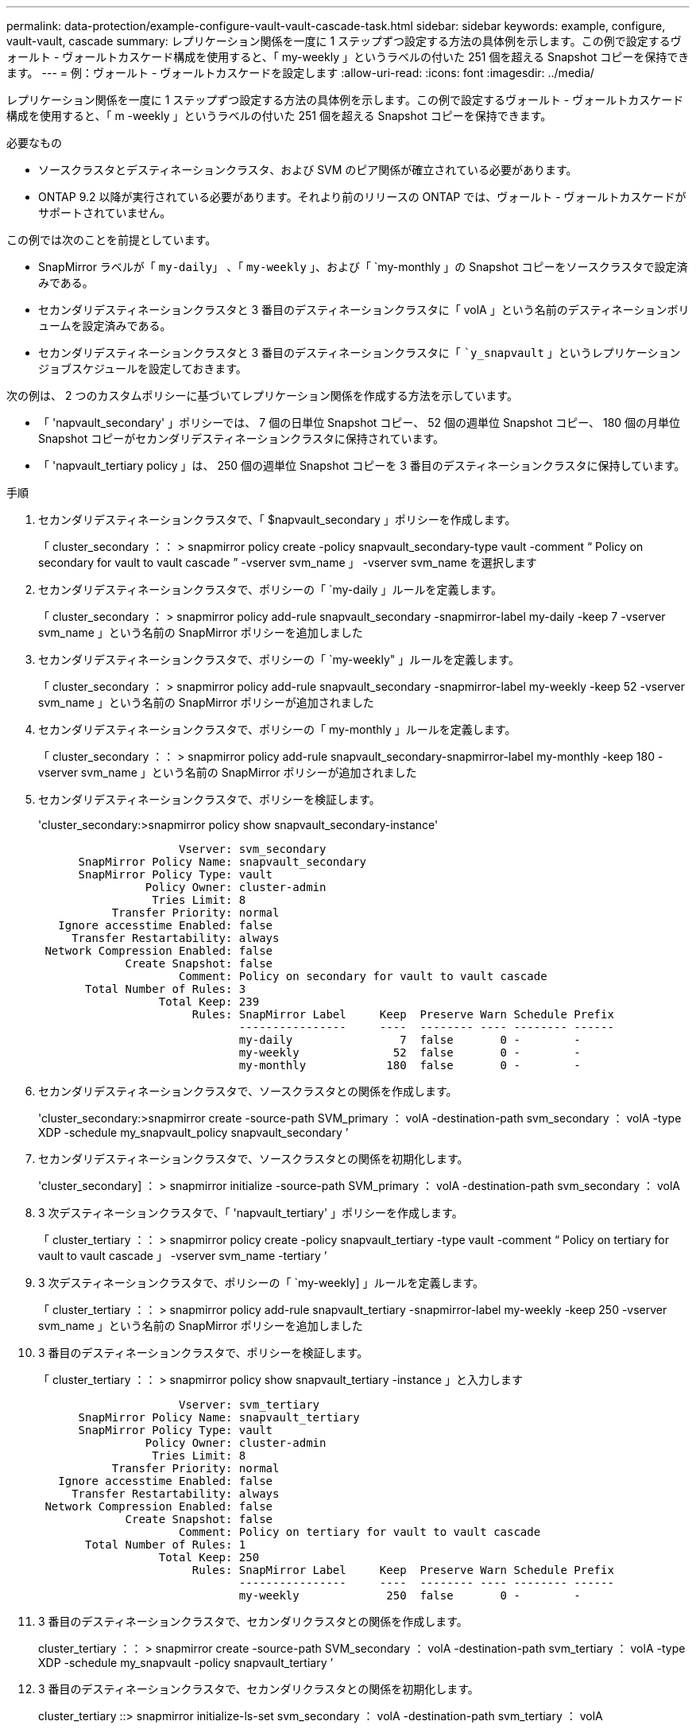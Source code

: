 ---
permalink: data-protection/example-configure-vault-vault-cascade-task.html 
sidebar: sidebar 
keywords: example, configure, vault-vault, cascade 
summary: レプリケーション関係を一度に 1 ステップずつ設定する方法の具体例を示します。この例で設定するヴォールト - ヴォールトカスケード構成を使用すると、「 my-weekly 」というラベルの付いた 251 個を超える Snapshot コピーを保持できます。 
---
= 例：ヴォールト - ヴォールトカスケードを設定します
:allow-uri-read: 
:icons: font
:imagesdir: ../media/


[role="lead"]
レプリケーション関係を一度に 1 ステップずつ設定する方法の具体例を示します。この例で設定するヴォールト - ヴォールトカスケード構成を使用すると、「 m -weekly 」というラベルの付いた 251 個を超える Snapshot コピーを保持できます。

.必要なもの
* ソースクラスタとデスティネーションクラスタ、および SVM のピア関係が確立されている必要があります。
* ONTAP 9.2 以降が実行されている必要があります。それより前のリリースの ONTAP では、ヴォールト - ヴォールトカスケードがサポートされていません。


この例では次のことを前提としています。

* SnapMirror ラベルが「 `my-daily`」 、「 `my-weekly` 」、および「 `my-monthly 」の Snapshot コピーをソースクラスタで設定済みである。
* セカンダリデスティネーションクラスタと 3 番目のデスティネーションクラスタに「 volA 」という名前のデスティネーションボリュームを設定済みである。
* セカンダリデスティネーションクラスタと 3 番目のデスティネーションクラスタに「 ``y_snapvault` 」というレプリケーションジョブスケジュールを設定しておきます。


次の例は、 2 つのカスタムポリシーに基づいてレプリケーション関係を作成する方法を示しています。

* 「 'napvault_secondary' 」ポリシーでは、 7 個の日単位 Snapshot コピー、 52 個の週単位 Snapshot コピー、 180 個の月単位 Snapshot コピーがセカンダリデスティネーションクラスタに保持されています。
* 「 'napvault_tertiary policy 」は、 250 個の週単位 Snapshot コピーを 3 番目のデスティネーションクラスタに保持しています。


.手順
. セカンダリデスティネーションクラスタで、「 $napvault_secondary 」ポリシーを作成します。
+
「 cluster_secondary ：： > snapmirror policy create -policy snapvault_secondary-type vault -comment “ Policy on secondary for vault to vault cascade ” -vserver svm_name 」 -vserver svm_name を選択します

. セカンダリデスティネーションクラスタで、ポリシーの「 `my-daily 」ルールを定義します。
+
「 cluster_secondary ： > snapmirror policy add-rule snapvault_secondary -snapmirror-label my-daily -keep 7 -vserver svm_name 」という名前の SnapMirror ポリシーを追加しました

. セカンダリデスティネーションクラスタで、ポリシーの「 `my-weekly" 」ルールを定義します。
+
「 cluster_secondary ： > snapmirror policy add-rule snapvault_secondary -snapmirror-label my-weekly -keep 52 -vserver svm_name 」という名前の SnapMirror ポリシーが追加されました

. セカンダリデスティネーションクラスタで、ポリシーの「 my-monthly 」ルールを定義します。
+
「 cluster_secondary ：： > snapmirror policy add-rule snapvault_secondary-snapmirror-label my-monthly -keep 180 -vserver svm_name 」という名前の SnapMirror ポリシーが追加されました

. セカンダリデスティネーションクラスタで、ポリシーを検証します。
+
'cluster_secondary:>snapmirror policy show snapvault_secondary-instance'

+
[listing]
----
                     Vserver: svm_secondary
      SnapMirror Policy Name: snapvault_secondary
      SnapMirror Policy Type: vault
                Policy Owner: cluster-admin
                 Tries Limit: 8
           Transfer Priority: normal
   Ignore accesstime Enabled: false
     Transfer Restartability: always
 Network Compression Enabled: false
             Create Snapshot: false
                     Comment: Policy on secondary for vault to vault cascade
       Total Number of Rules: 3
                  Total Keep: 239
                       Rules: SnapMirror Label     Keep  Preserve Warn Schedule Prefix
                              ----------------     ----  -------- ---- -------- ------
                              my-daily                7  false       0 -        -
                              my-weekly              52  false       0 -        -
                              my-monthly            180  false       0 -        -
----
. セカンダリデスティネーションクラスタで、ソースクラスタとの関係を作成します。
+
'cluster_secondary:>snapmirror create -source-path SVM_primary ： volA -destination-path svm_secondary ： volA -type XDP -schedule my_snapvault_policy snapvault_secondary ’

. セカンダリデスティネーションクラスタで、ソースクラスタとの関係を初期化します。
+
'cluster_secondary] ： > snapmirror initialize -source-path SVM_primary ： volA -destination-path svm_secondary ： volA

. 3 次デスティネーションクラスタで、「 'napvault_tertiary' 」ポリシーを作成します。
+
「 cluster_tertiary ：： > snapmirror policy create -policy snapvault_tertiary -type vault -comment “ Policy on tertiary for vault to vault cascade 」 -vserver svm_name -tertiary ’

. 3 次デスティネーションクラスタで、ポリシーの「 `my-weekly] 」ルールを定義します。
+
「 cluster_tertiary ：： > snapmirror policy add-rule snapvault_tertiary -snapmirror-label my-weekly -keep 250 -vserver svm_name 」という名前の SnapMirror ポリシーを追加しました

. 3 番目のデスティネーションクラスタで、ポリシーを検証します。
+
「 cluster_tertiary ：： > snapmirror policy show snapvault_tertiary -instance 」と入力します

+
[listing]
----
                     Vserver: svm_tertiary
      SnapMirror Policy Name: snapvault_tertiary
      SnapMirror Policy Type: vault
                Policy Owner: cluster-admin
                 Tries Limit: 8
           Transfer Priority: normal
   Ignore accesstime Enabled: false
     Transfer Restartability: always
 Network Compression Enabled: false
             Create Snapshot: false
                     Comment: Policy on tertiary for vault to vault cascade
       Total Number of Rules: 1
                  Total Keep: 250
                       Rules: SnapMirror Label     Keep  Preserve Warn Schedule Prefix
                              ----------------     ----  -------- ---- -------- ------
                              my-weekly             250  false       0 -        -
----
. 3 番目のデスティネーションクラスタで、セカンダリクラスタとの関係を作成します。
+
cluster_tertiary ：： > snapmirror create -source-path SVM_secondary ： volA -destination-path svm_tertiary ： volA -type XDP -schedule my_snapvault -policy snapvault_tertiary ’

. 3 番目のデスティネーションクラスタで、セカンダリクラスタとの関係を初期化します。
+
cluster_tertiary ::> snapmirror initialize-ls-set svm_secondary ： volA -destination-path svm_tertiary ： volA


